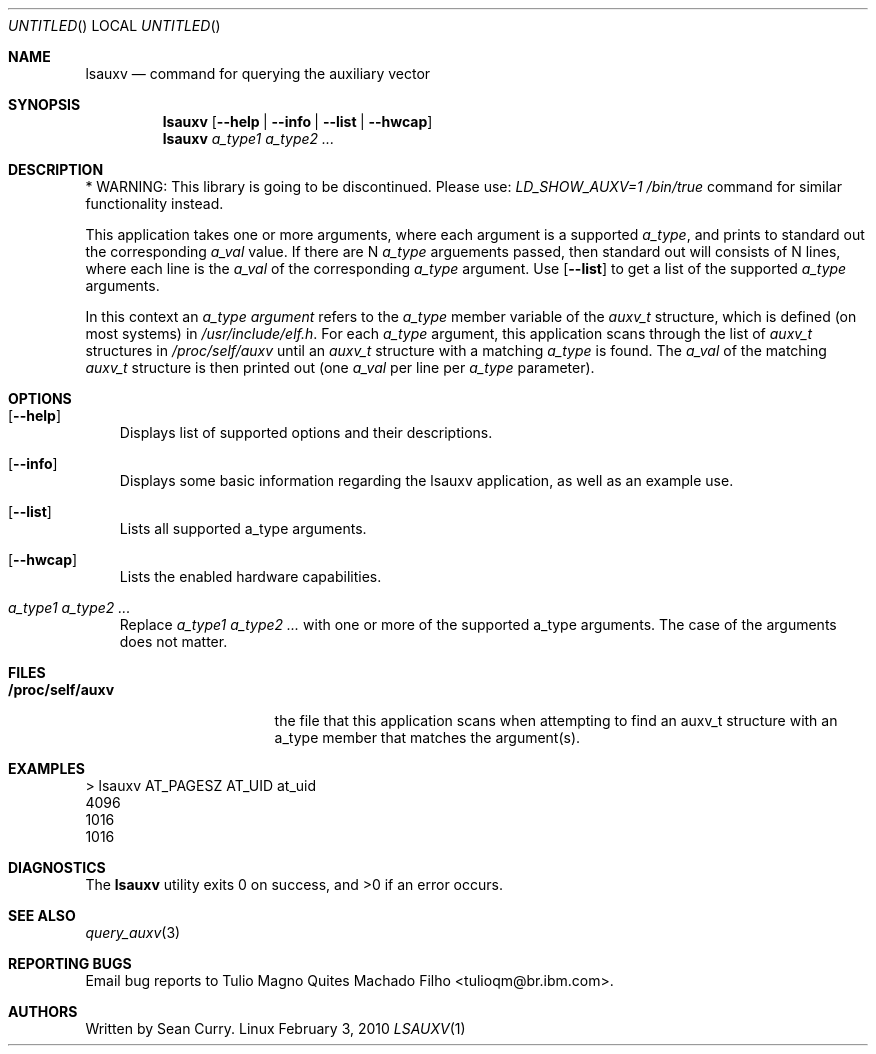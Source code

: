 .\" VIEW THIS MAN PAGE WITH THE COMMAND:
.\" groff -mdoc -Tascii lsauxv.1
.Dd February 3, 2010
.Os Linux
.Dt LSAUXV \&1 "General Commands Manual"
.Sh NAME
.Nm lsauxv
.Nd command for querying the auxiliary vector
.Sh SYNOPSIS
.Nm lsauxv
.Op Fl Fl help | Fl Fl info | Fl Fl list | Fl Fl hwcap
.Nm lsauxv
.Ar a_type1 a_type2 ...
.Sh DESCRIPTION
.Pp
* WARNING: This library is going to be discontinued. Please use:
.Pa LD_SHOW_AUXV=1 /bin/true          
command for similar functionality instead.
.Pp 
This application takes one or more arguments, where each argument is a supported 
.Va a_type ,
and prints to standard out the corresponding 
.Va a_val 
value. If there are N 
.Va a_type 
arguements passed, then standard out will consists of N lines, where each line is the 
.Va a_val 
of the corresponding 
.Va a_type 
argument. Use 
.Op Fl Fl list 
to get a list of the supported 
.Va a_type 
arguments.
.Pp 
In this context an 
.Em a_type argument
refers to the 
.Va a_type 
member variable of the
.Vt auxv_t
structure, which is defined (on most systems) in 
.Pa /usr/include/elf.h .
For each 
.Va a_type 
argument, this application scans through the list of 
.Vt auxv_t 
structures in 
.Pa /proc/self/auxv 
until an 
.Vt auxv_t 
structure with a matching 
.Va a_type 
is found. The 
.Va a_val 
of the matching 
.Vt auxv_t 
structure is then printed out (one 
.Va a_val 
per line per 
.Va a_type 
parameter).
.Sh OPTIONS
.Bl -tag -width " "
.It Op Fl Fl help
Displays list of supported options and their descriptions.
.It Op Fl Fl info
Displays some basic information regarding the lsauxv application, as well as an example use.
.It Op Fl Fl list
Lists all supported a_type arguments.
.It Op Fl Fl hwcap
Lists the enabled hardware capabilities.
.It Ar a_type1 a_type2 ...
Replace 
.Ar a_type1 a_type2 ...
with one or more of the supported a_type arguments. The case of the arguments does not matter.
.El
.Sh FILES
.Bl -tag -width "/proc/self/auxv" -compact
.It Sy /proc/self/auxv
the file that this application scans when attempting to find an auxv_t structure with an a_type member that matches the argument(s).
.El
.Sh EXAMPLES
.Bl -item -compact
.It 
> lsauxv AT_PAGESZ AT_UID at_uid
.It 
4096
.It 
1016
.It 
1016
.El
.Sh DIAGNOSTICS
.Ex -std lsauxv
.Sh SEE ALSO
.Xr query_auxv 3
.Sh REPORTING BUGS
.Pp
Email bug reports to Tulio Magno Quites Machado Filho <tulioqm@br.ibm.com>.
.Sh AUTHORS
.Pp
Written by Sean Curry.

